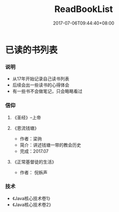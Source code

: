 #+TITLE: ReadBookList
#+DATE: 2017-07-06T09:44:40+08:00
#+PUBLISHDATE: 2017-07-06T09:44:40+08:00
#+DRAFT: nil
#+SHOWTOC: t
#+TAGS: book
#+DESCRIPTION: Short description

* 已读的书列表

*** 说明
    - 从17年开始记录自己读书列表
    - 后续会出一些读书的心得体会
    - 有一些书不会做笔记，只会略略看过

*** 信仰

**** 《圣经》--上帝

**** 《恩流钱塘》
     - 作者：梁驹
     - 简介：讲述钱塘一带的教会历史
     - 完成：2017.07

**** 《正常基督徒的生活》 
     - 作者： 倪柝声

*** 技术
    - 《Java核心技术卷1》
    - 《Java核心技术卷2》
